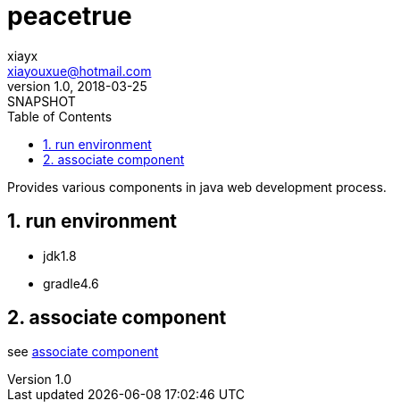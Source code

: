 = peacetrue
xiayx <xiayouxue@hotmail.com>
v1.0, 2018-03-25: SNAPSHOT
:doctype: docbook
:toc: left
:numbered:
:imagesdir: assets/images
:sourcedir: src/main/java
:resourcesdir: src/main/resources
:testsourcedir: src/test/java
:source-highlighter: coderay
:coderay-linenums-mode: inline

Provides various components in java web development process.

== run environment
* jdk1.8
* gradle4.6

== associate component
see https://peacetrue.github.io/peacetrue-associate.html[associate component^]

// asciidoctor README.adoc
// asciidoctor README_ACTUAL.adoc -o ../peacetrue.github.io/peacetrue.html
// asciidoctor peacetrue-associate/README.adoc -o ../peacetrue.github.io/peacetrue-associate.html

